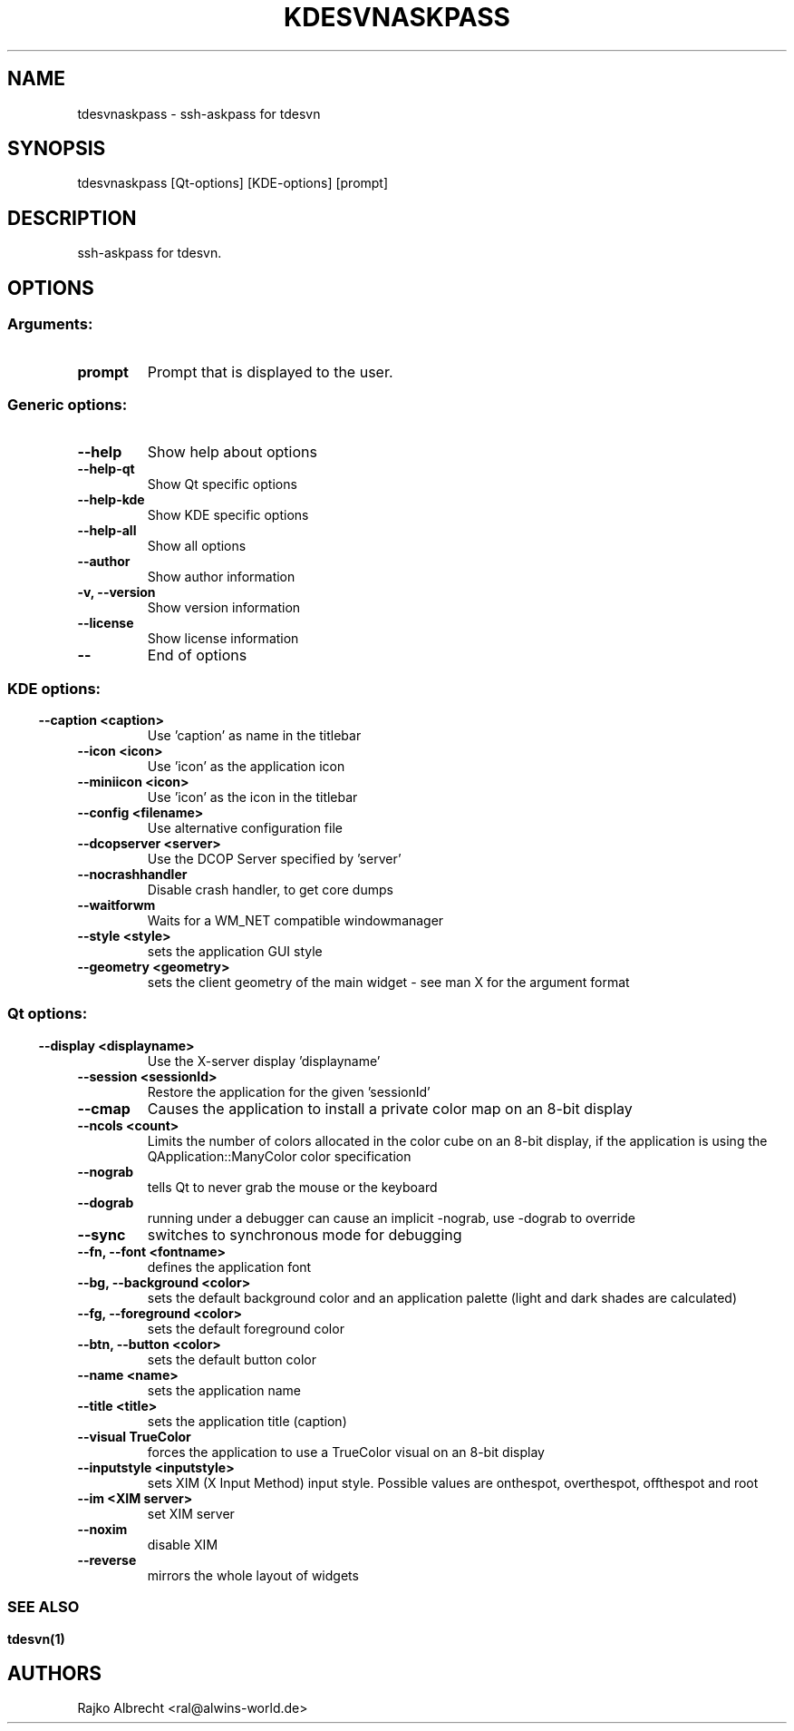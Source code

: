 .\" This file was generated by kdemangen.pl
.TH KDESVNASKPASS 1 "Aug 2005" "K Desktop Environment" "ssh-askpass for tdesvn"
.SH NAME
tdesvnaskpass
\- ssh-askpass for tdesvn
.SH SYNOPSIS
tdesvnaskpass [Qt\-options] [KDE\-options] [prompt] 
.SH DESCRIPTION
ssh-askpass for tdesvn. 
.SH OPTIONS
.SS
.SS Arguments:
.TP
.B prompt
Prompt that is displayed to the user.
.SS Generic options:
.TP
.B  \-\-help  
Show help about options
.TP
.B  \-\-help\-qt  
Show Qt specific options
.TP
.B  \-\-help\-kde  
Show KDE specific options
.TP
.B  \-\-help\-all  
Show all options
.TP
.B  \-\-author  
Show author information
.TP
.B \-v,  \-\-version  
Show version information
.TP
.B  \-\-license  
Show license information
.TP
.B  \-\-  
End of options
.SS 
.SS KDE options:
.TP
.B  \-\-caption  <caption>
Use 'caption' as name in the titlebar
.TP
.B  \-\-icon  <icon>
Use 'icon' as the application icon
.TP
.B  \-\-miniicon  <icon>
Use 'icon' as the icon in the titlebar
.TP
.B  \-\-config  <filename>
Use alternative configuration file
.TP
.B  \-\-dcopserver  <server>
Use the DCOP Server specified by 'server'
.TP
.B  \-\-nocrashhandler  
Disable crash handler, to get core dumps
.TP
.B  \-\-waitforwm  
Waits for a WM_NET compatible windowmanager
.TP
.B  \-\-style  <style>
sets the application GUI style
.TP
.B  \-\-geometry  <geometry>
sets the client geometry of the main widget - see man X for the argument format
.SS 
.SS Qt options:
.TP
.B  \-\-display  <displayname>
Use the X-server display 'displayname'
.TP
.B  \-\-session  <sessionId>
Restore the application for the given 'sessionId'
.TP
.B  \-\-cmap  
Causes the application to install a private color
map on an 8-bit display
.TP
.B  \-\-ncols  <count>
Limits the number of colors allocated in the color
cube on an 8-bit display, if the application is
using the QApplication::ManyColor color
specification
.TP
.B  \-\-nograb  
tells Qt to never grab the mouse or the keyboard
.TP
.B  \-\-dograb  
running under a debugger can cause an implicit
-nograb, use -dograb to override
.TP
.B  \-\-sync  
switches to synchronous mode for debugging
.TP
.B \-\-fn,  \-\-font  <fontname>
defines the application font
.TP
.B \-\-bg,  \-\-background  <color>
sets the default background color and an
application palette (light and dark shades are
calculated)
.TP
.B \-\-fg,  \-\-foreground  <color>
sets the default foreground color
.TP
.B \-\-btn,  \-\-button  <color>
sets the default button color
.TP
.B  \-\-name  <name>
sets the application name
.TP
.B  \-\-title  <title>
sets the application title (caption)
.TP
.B  \-\-visual  TrueColor
forces the application to use a TrueColor visual on
an 8-bit display
.TP
.B  \-\-inputstyle  <inputstyle>
sets XIM (X Input Method) input style. Possible
values are onthespot, overthespot, offthespot and
root
.TP
.B  \-\-im  <XIM server>
set XIM server
.TP
.B  \-\-noxim  
disable XIM
.TP
.B  \-\-reverse  
mirrors the whole layout of widgets
.SS 

.SH SEE ALSO
.BR tdesvn(1)
.br
.SH AUTHORS
.nf
Rajko Albrecht <ral@alwins-world.de>
.br

